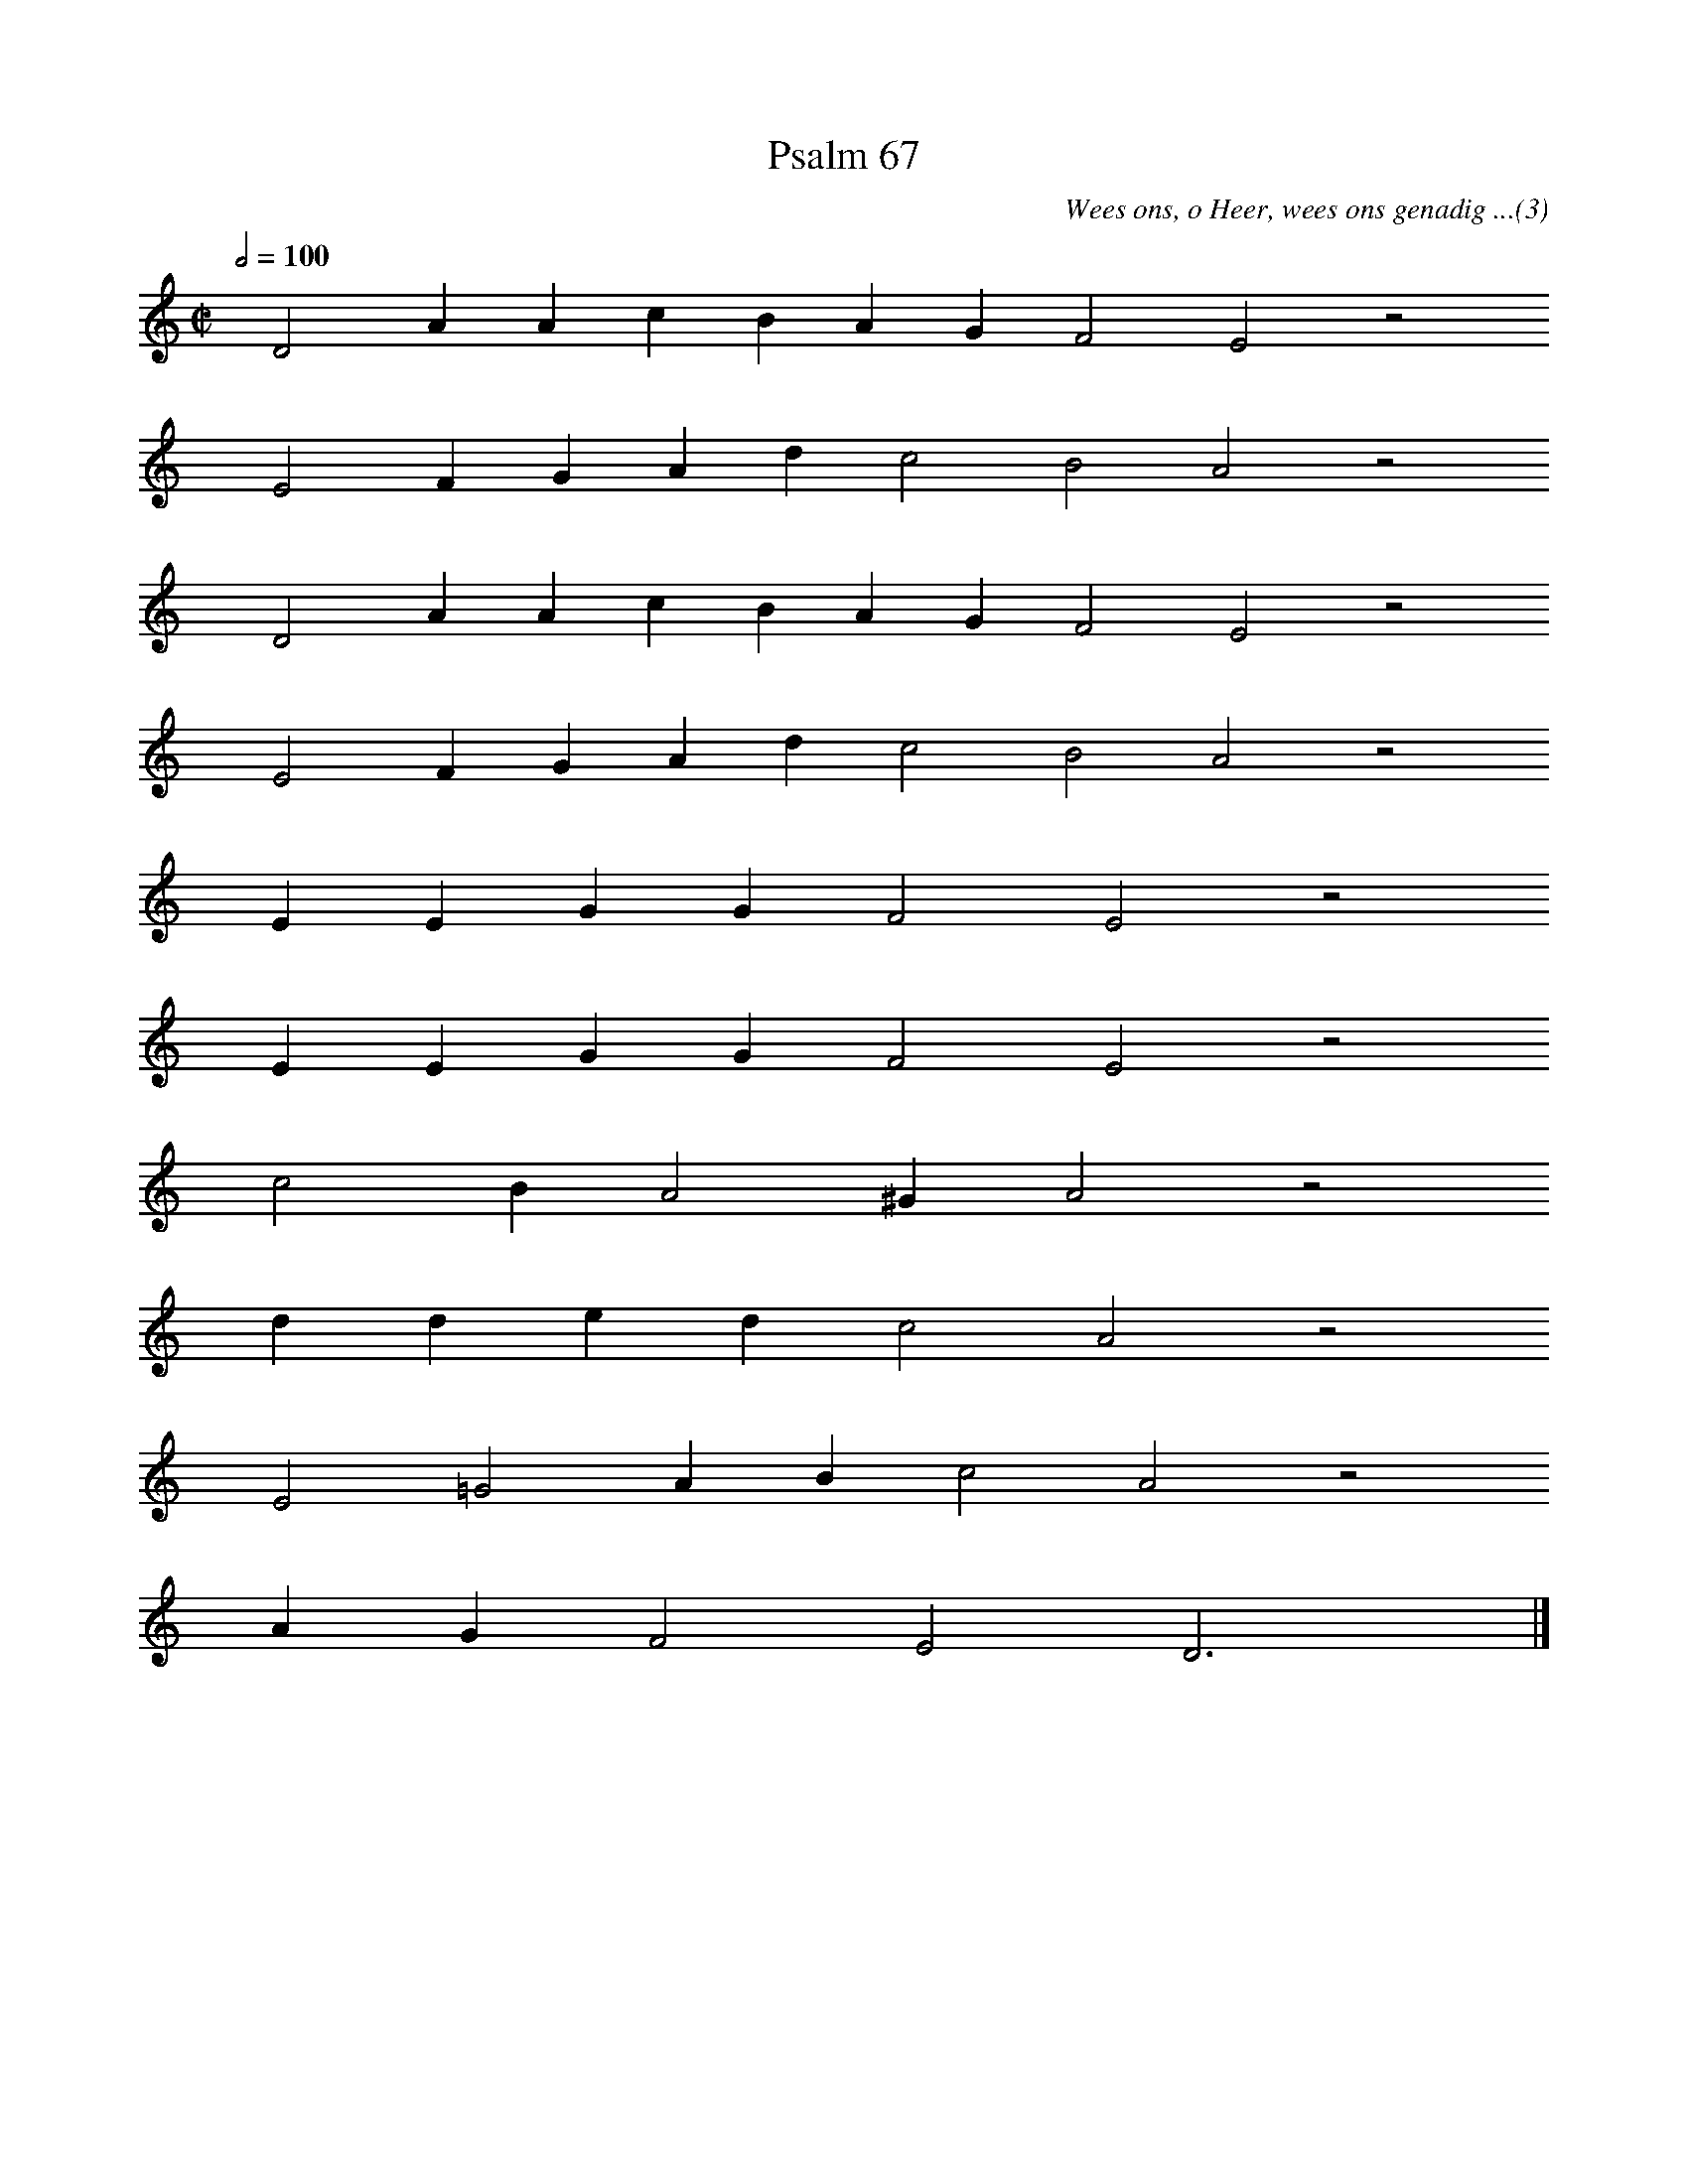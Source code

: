 %%vocalfont Arial 14
X:1
T:Psalm 67
C:Wees ons, o Heer, wees ons genadig ...(3)
L:1/4
M:C|
K:C
Q:1/2=100
yy D2 A A c B A G F2 E2 z2
%w:words come here
yyyy E2 F G A d c2 B2 A2 z2
%w:words come here
yyyy D2 A A c B A G F2 E2 z2
%w:words come here
yyyy E2 F G A d c2 B2 A2 z2
%w:words come here
yyyy E E G G F2 E2 z2
%w:words come here
yyyy E E G G F2 E2 z2
%w:words come here
yyyy c2 B A2 ^G A2 z2
%w:words come here
yyyy d d e d c2 A2 z2
%w:words come here
yyyy E2 =G2 A B c2 A2 z2
%w:words come here
yyyy A G F2 E2 D3 yy |]
%w:words come here

